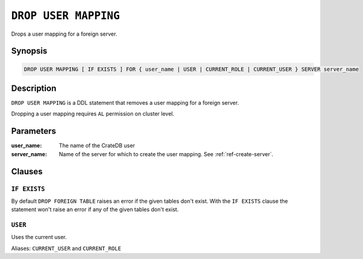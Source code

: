 .. highlight:: psql
.. _ref-drop-user-mapping:

=====================
``DROP USER MAPPING``
=====================

Drops a user mapping for a foreign server.

Synopsis
========

.. code-block:: psql

  DROP USER MAPPING [ IF EXISTS ] FOR { user_name | USER | CURRENT_ROLE | CURRENT_USER } SERVER server_name

Description
===========

``DROP USER MAPPING`` is a DDL statement that removes a user mapping for a
foreign server.

Dropping a user mapping requires ``AL`` permission on cluster level.

Parameters
==========

:user_name:
  The name of the CrateDB user

:server_name:
  Name of the server for which to create the user mapping. See :ref:`ref-create-server`.

Clauses
=======

``IF EXISTS``
-------------

By default ``DROP FOREIGN TABLE`` raises an error if the given tables don't
exist. With the ``IF EXISTS`` clause the statement won't raise an error if any
of the given tables don't exist.

``USER``
--------

Uses the current user.

Aliases: ``CURRENT_USER`` and ``CURRENT_ROLE``

.. seealso::

   - :ref:`administration-fdw`
   - :ref:`ref-create-user-mapping`
